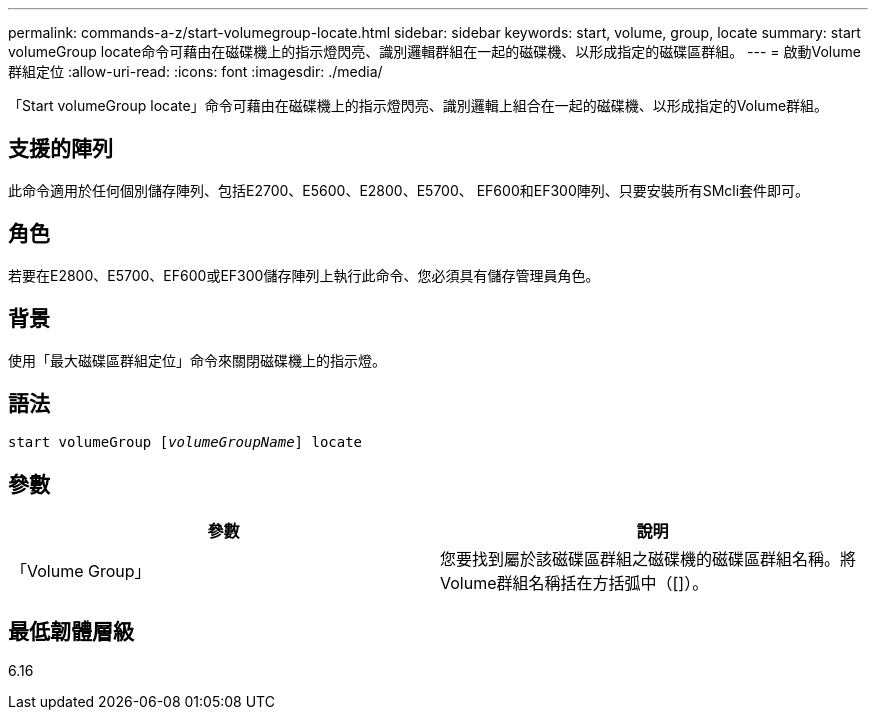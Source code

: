 ---
permalink: commands-a-z/start-volumegroup-locate.html 
sidebar: sidebar 
keywords: start, volume, group, locate 
summary: start volumeGroup locate命令可藉由在磁碟機上的指示燈閃亮、識別邏輯群組在一起的磁碟機、以形成指定的磁碟區群組。 
---
= 啟動Volume群組定位
:allow-uri-read: 
:icons: font
:imagesdir: ./media/


[role="lead"]
「Start volumeGroup locate」命令可藉由在磁碟機上的指示燈閃亮、識別邏輯上組合在一起的磁碟機、以形成指定的Volume群組。



== 支援的陣列

此命令適用於任何個別儲存陣列、包括E2700、E5600、E2800、E5700、 EF600和EF300陣列、只要安裝所有SMcli套件即可。



== 角色

若要在E2800、E5700、EF600或EF300儲存陣列上執行此命令、您必須具有儲存管理員角色。



== 背景

使用「最大磁碟區群組定位」命令來關閉磁碟機上的指示燈。



== 語法

[listing, subs="+macros"]
----
pass:quotes[start volumeGroup [_volumeGroupName_]] locate
----


== 參數

[cols="2*"]
|===
| 參數 | 說明 


 a| 
「Volume Group」
 a| 
您要找到屬於該磁碟區群組之磁碟機的磁碟區群組名稱。將Volume群組名稱括在方括弧中（[]）。

|===


== 最低韌體層級

6.16
